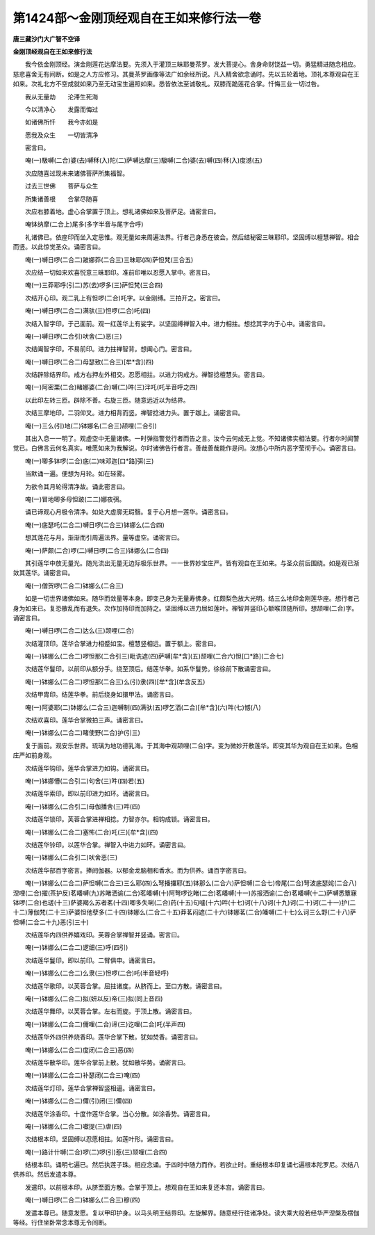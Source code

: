 第1424部～金刚顶经观自在王如来修行法一卷
============================================

**唐三藏沙门大广智不空译**

**金刚顶经观自在王如来修行法**


　　我今依金刚顶经。演金刚莲花达摩法要。先须入于灌顶三昧耶曼茶罗。发大菩提心。舍身命财饶益一切。勇猛精进随念相应。慈悲喜舍无有间断。如是之人方应修习。其曼茶罗画像等法广如余经所说。凡入精舍欲念诵时。先以五轮着地。顶礼本尊观自在王如来。次礼北方不空成就如来乃至无动宝生遍照如来。悉皆依法至诚敬礼。双膝而跪莲花合掌。忏悔三业一切过咎。

　　我从无量劫　　沦滞生死海

　　今以清净心　　发露而悔过

　　如诸佛所忏　　我今亦如是

　　愿我及众生　　一切皆清净

　　密言曰。

　　唵(一)馺嚩(二合)婆(去)嚩秝(入)陀(二)萨嚩达摩(三)馺嚩(二合)婆(去)嚩(四)秝(入)度澸(五)

　　次应随喜过现未来诸佛菩萨所集福智。

　　过去三世佛　　菩萨与众生

　　所集诸善根　　合掌尽随喜

　　次应右膝着地。虚心合掌置于顶上。想礼诸佛如来及菩萨足。诵密言曰。

　　唵钵纳摩(二合上)尾多(多字半音与尾字合呼)

　　礼诸佛已。依座印而坐入定思惟。观无量如来周遍法界。行者己身悉在彼会。然后结秘密三昧耶印。坚固缚以檀慧禅智。相合而竖。以此惊觉圣众。诵密言曰。

　　唵(一)嚩日啰(二合二)跛娜莽(二合三)三昧耶(四)萨怛梵(三合五)

　　次应结一切如来欢喜悦意三昧耶印。准前印唯以忍愿入掌中。密言曰。

　　唵(一)三莽耶呼(引二)苏(去)啰多(三)萨怛梵(三合四)

　　次结开心印。观二乳上有怛啰(二合)吒字。以金刚缚。三拍开之。密言曰。

　　唵(一)嚩日啰(二合二)满驮(三)怛啰(二合)吒(四)

　　次结入智字印。于己面前。观一红莲华上有娑字。以坚固缚禅智入中。进力相拄。想捻其字内于心中。诵密言曰。

　　唵(一)嚩日啰(二合引)吠舍(二)恶(三)

　　次结阖智字印。不易前印。进力拄禅智背。想阖心门。密言曰。

　　唵(一)嚩日啰(二合二)母瑟致(二合三)[牟*含](四)

　　次结辟除结界印。戒方右押左外相交。忍愿相拄。以进力钩戒方。禅智捻檀慧头。密言曰。

　　唵(一)阿密栗(二合)睹娜婆(二合)嚩(二)吽(三)泮吒(吒半音呼之四)

　　以此印左转三匝。辟除不善。右旋三匝。随意远近以为结界。

　　次结三摩地印。二羽仰叉。进力相背而竖。禅智捻进力头。置于跏上。诵密言曰。

　　唵(一)三么(引)地(二)钵娜名(二合三)颉哩(二合引)

　　其出入息一一明了。观虚空中无量诸佛。一时弹指警觉行者而告之言。汝今云何成无上觉。不知诸佛实相法要。行者尔时闻警觉已。白佛言云何名真实。唯愿如来为我解说。尔时诸佛告行者言。善哉善哉能作是问。汝想心中所内恶字莹彻于心。诵密言曰。

　　唵(一)唧多钵啰(二合)底(二)味邓迦[口*路]弭(三)

　　当默诵一遍。便想为月轮。如在轻雾。

　　为欲令其月轮得清净故。诵此密言曰。

　　唵(一)冒地唧多母怛跛(二二)娜夜弭。

　　诵已谛观心月极令清净。如处大虚廓无瑕翳。复于心月想一莲华。诵密言曰。

　　唵(一)底瑟吒(二合二)嚩日啰(二合三)钵娜么(二合四)

　　想其莲花与月。渐渐而引周遍法界。量等虚空。诵密言曰。

　　唵(一)萨颇(二合)啰(二)嚩日啰(二合三)钵娜么(二合四)

　　其引莲华中放无量光。随光流出无量无边际极乐世界。一一世界妙宝庄严。皆有观自在王如来。与圣众前后围绕。如是观已渐敛其莲华。诵密言曰。

　　唵(一)僧贺啰(二合二)钵娜么(二合三)

　　如是一切世界诸佛如来。随华而敛量等本身。即变己身为无量寿佛身。红颇梨色放大光明。结三么地印金刚莲华座。想行者己身为如来已。复恐散乱而有退失。次作加持印而加持之。坚固缚以进力屈如莲叶。禅智并竖印心额喉顶随所印。想颉哩(二合)字。诵密言曰。

　　唵(一)嚩日啰(二合二)达么(三)颉哩(二合)

　　次结灌顶印。莲华合掌进力相蹙如宝。檀慧竖相远。置于额上。密言曰。

　　唵(一)钵娜么(二合二)啰怛那(二合引三)毗诜遮(四)萨嚩[牟*含](五)颉哩(二合六)怛[口*路](二合七)

　　次结莲华鬘印。以前印从额分手。绕至顶后。结莲华拳。如系华鬘势。徐徐前下散诵密言曰。

　　唵(一)钵娜么(二合二)啰怛那(二合三)么(引)隶(四)[牟*含](牟含反五)

　　次结甲胄印。结莲华拳。前后绕身如擐甲法。诵密言曰。

　　唵(一)阿婆耶(二)钵娜么(二合三)迦嚩制(四)满驮(五)啰乞洒(二合)[牟*含](六)吽(七)憾(八)

　　次结欢喜印。莲华合掌微拍三声。诵密言曰。

　　唵(一)钵娜么(二合二)睹使野(二合)护(引三)

　　复于面前。观安乐世界。琉璃为地功德乳海。于其海中观颉哩(二合)字。变为微妙开敷莲华。即变其华为观自在王如来。色相庄严如前身观。

　　次结莲华钩印。莲华合掌进力如钩。诵密言曰。

　　唵(一)钵娜懵(二合引二)句舍(三)吽(四)若(五)

　　次结莲华索印。即以前印进力如环。诵密言曰。

　　唵(一)钵娜么(二合引二)母伽播舍(三)吽(四)

　　次结莲华锁印。芙蓉合掌进禅相捻。力智亦尔。相钩成锁。诵密言曰。

　　唵(一)钵娜么(二合二)塞怖(二合)吒(三)[牟*含](四)

　　次结莲华铃印。以莲华合掌。禅智入中进力如环。诵密言曰。

　　唵(一)钵娜么(二合引二)吠舍恶(三)

　　次结莲华部百字密言。捧阏伽器。以郁金龙脑相和香水。而为供养。诵百字密言曰。

　　唵(一)钵娜么(二合二)萨怛嚩(二合三)三么耶(四)么弩播攞耶(五)钵那么(二合六)萨怛嚩(二合七)帝尾(二合)弩波底瑟姹(二合八)涅哩(二合)擢(茶护反)茗皤嚩(九)苏睹洒谕(二合)茗皤嚩(十)阿弩啰讫睹(二合)茗皤嚩(十一)苏报洒谕(二合)茗皤嚩(十二)萨嚩悉簟寐钵啰(二合)也瑳(十三)萨婆羯么苏者茗(十四)唧多失唎(二合)药(十五)句嚧(十六)吽(十七)诃(十八)诃(十九)诃(二十)诃(二十一)护(二十二)薄伽梵(二十三)萨婆怛他孽多(二十四)钵娜么(二合二十五)莽茗闷遮(二十六)钵娜茗(二合)皤嚩(二十七)么诃三么野(二十八)萨怛嚩(二合二十九)恶(引三十)

　　次结莲华内四供养嬉戏印。芙蓉合掌禅智并竖诵。密言曰。

　　唵(一)钵娜么(二合二)逻细(三)呼(四引)

　　次结莲华鬘印。即以前印。二臂俱申。诵密言曰。

　　唵(一)钵娜么(二合二)么隶(三)怛啰(二合)吒(半音轻呼)

　　次结莲华歌印。以芙蓉合掌。屈拄诸度。从脐而上。至口方散。诵密言曰。

　　唵(一)钵娜么(二合二)拟(妍以反)帝(三)拟(同上音四)

　　次结莲华舞印。以芙蓉合掌。左右而旋。于顶上散。诵密言曰。

　　唵(一)钵娜么(二合二)儞哩(二合)谛(三)讫哩(二合)吒(半声四)

　　次结莲华外四供养烧香印。莲华合掌下散。犹如焚香。诵密言曰。

　　唵(一)钵娜么(二合二)度闭(二合三)恶(四)

　　次结莲华散华印。莲华合掌前上散。犹如散华势。诵密言曰。

　　唵(一)钵娜么(二合二)补瑟闭(二合三)唵(四)

　　次结莲华灯印。莲华合掌禅智竖相逼。诵密言曰。

　　唵(一)钵娜么(二合二)儞(引)闭(三)儞(四)

　　次结莲华涂香印。十度作莲华合掌。当心分散。如涂香势。诵密言曰。

　　唵(一)钵娜么(二合二)囐提(三)虐(四)

　　次结根本印。坚固缚以忍愿相拄。如莲叶形。诵密言曰。

　　唵(一)路计什嚩(二合)啰(二)啰(引)惹(三)颉哩(二合四)

　　结根本印。诵明七遍已。然后执莲子珠。相应念诵。于四时中随力而作。若欲止时。重结根本印复诵七遍根本陀罗尼。次结八供养印。然后发遣本尊。

　　发遣印。以前根本印。从脐至面方散。合掌于顶上。想观自在王如来复还本宫。诵密言曰。

　　唵(一)嚩日啰(二合二)钵娜么(二合三)穆(四)

　　发遣本尊已。随意发愿。复以甲印护身。以马头明王结界印。左旋解界。随意经行往诸净处。读大乘大般若经华严涅槃及楞伽等经。行住坐卧常念本尊无令间断。
